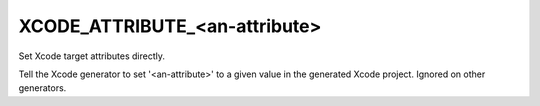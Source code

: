 XCODE_ATTRIBUTE_<an-attribute>
------------------------------

Set Xcode target attributes directly.

Tell the Xcode generator to set '<an-attribute>' to a given value in
the generated Xcode project.  Ignored on other generators.
